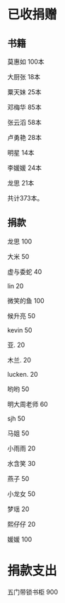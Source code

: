 
* 已收捐赠
  
** 书籍
莫惠如   100本

大厨张   18本

粟天妹   25本

邓梅华   85本

张云滔   58本

卢勇艳   28本

明星     14本

李媛媛   24本

龙思     21本

共计373本。

** 捐款

龙思  100

大米  50

虚与委蛇 40

lin  20

微笑的鱼  100

候升亮  50

kevin  50

亚.  20

木兰.  20

lucken. 20

哟哟  50

明大周老师  60

sjh 50

马姐 50

小雨雨 20

水含笑 30

燕子 50

小龙女 50

梦瑶 20

熙仔仔 20

媛媛 100

* 捐款支出

五门带锁书柜 900


